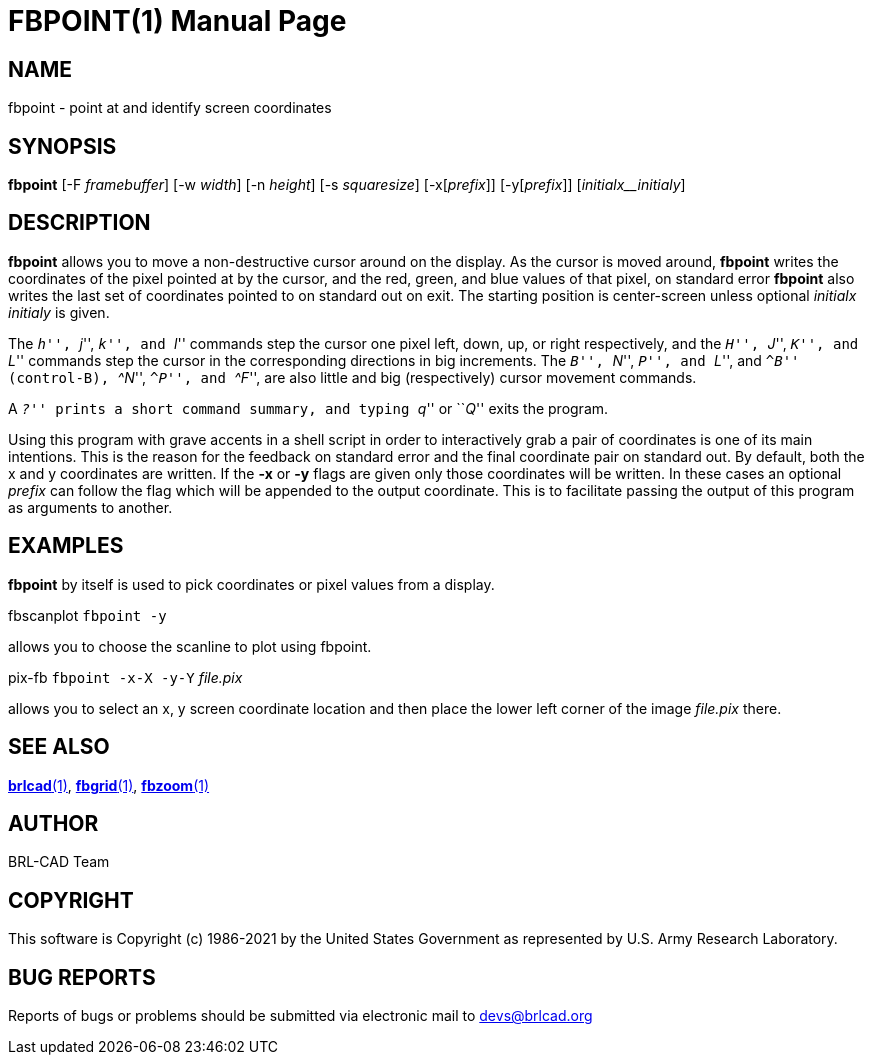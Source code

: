 = FBPOINT(1)
BRL-CAD Team
:doctype: manpage
:man manual: BRL-CAD
:man source: BRL-CAD
:page-layout: base

== NAME

fbpoint - point at and identify screen coordinates

== SYNOPSIS

*fbpoint* [-F _framebuffer_] [-w _width_] [-n _height_] [-s _squaresize_] [-x[_prefix_]] [-y[_prefix_]] [_initialx__initialy_]

== DESCRIPTION

[cmd]*fbpoint* allows you to move a non-destructive cursor around on the display. As the cursor is moved around, [cmd]*fbpoint* writes the coordinates of the pixel pointed at by the cursor, and the red, green, and blue values of that pixel, on standard error [cmd]*fbpoint* also writes the last set of coordinates pointed to on standard out on exit. The starting position is center-screen unless optional __initialx initialy__ is given.

The ``__h__'', ``__j__'', ``__k__'', and ``__l__'' commands step the cursor one pixel left, down, up, or right respectively, and the ``__H__'', ``__J__'', ``__K__'', and ``__L__'' commands step the cursor in the corresponding directions in big increments. The ``__B__'', ``__N__'', ``__P__'', and ``__L__'', and ``__^B__'' (control-B), ``__^N__'', ``__^P__'', and ``__^F__'', are also little and big (respectively) cursor movement commands.

A ``__?__'' prints a short command summary, and typing ``__q__'' or ``__Q__'' exits the program.

Using this program with grave accents in a shell script in order to interactively grab a pair of coordinates is one of its main intentions.  This is the reason for the feedback on standard error and the final coordinate pair on standard out. By default, both the x and y coordinates are written.  If the [opt]*-x* or [opt]*-y* flags are given only those coordinates will be written.  In these cases an optional __prefix__ can follow the flag which will be appended to the output coordinate. This is to facilitate passing the output of this program as arguments to another.

[[_example]]
== EXAMPLES

[cmd]*fbpoint* by itself is used to pick coordinates or pixel values from a display.

fbscanplot `fbpoint -y`

allows you to choose the scanline to plot using fbpoint.

pix-fb `fbpoint -x-X -y-Y` _file.pix_

allows you to select an x, y screen coordinate location and then place the lower left corner of the image __file.pix__ there.

== SEE ALSO

xref:man:1/brlcad.adoc[*brlcad*(1)], xref:man:1/fbgrid.adoc[*fbgrid*(1)], xref:man:1/fbzoom.adoc[*fbzoom*(1)]

== AUTHOR

BRL-CAD Team

== COPYRIGHT

This software is Copyright (c) 1986-2021 by the United States Government as represented by U.S. Army Research Laboratory.

== BUG REPORTS

Reports of bugs or problems should be submitted via electronic mail to mailto:devs@brlcad.org[]